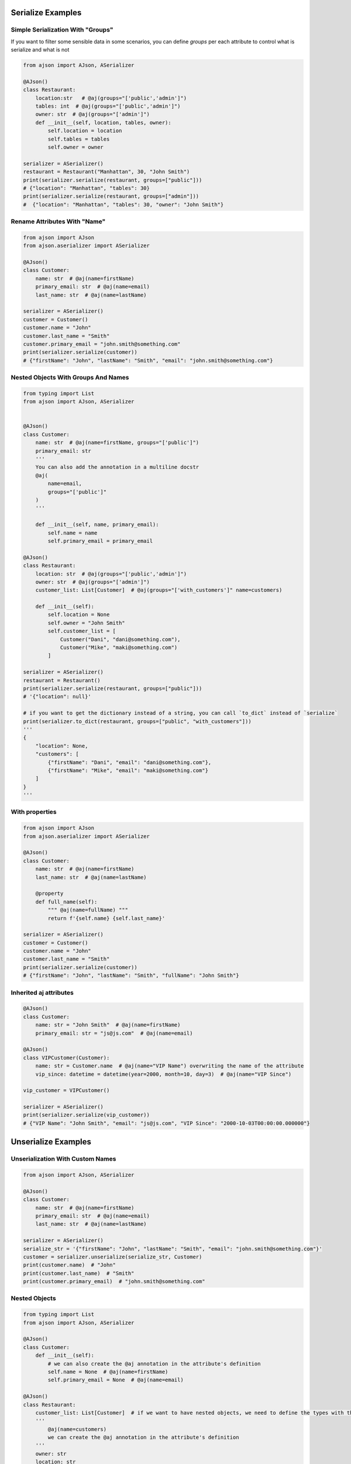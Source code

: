 
Serialize Examples
==================

Simple Serialization With "Groups"
----------------------------------
If you want to filter some sensible data in some scenarios, you can define `groups` per each attribute to control what is serialize and what is not

.. code-block:: python

    from ajson import AJson, ASerializer

    @AJson()
    class Restaurant:
        location:str   # @aj(groups="['public','admin']")
        tables: int  # @aj(groups="['public','admin']")
        owner: str  # @aj(groups="['admin']")
        def __init__(self, location, tables, owner):
            self.location = location
            self.tables = tables
            self.owner = owner

    serializer = ASerializer()
    restaurant = Restaurant("Manhattan", 30, "John Smith")
    print(serializer.serialize(restaurant, groups=["public"]))
    # {"location": "Manhattan", "tables": 30}
    print(serializer.serialize(restaurant, groups=["admin"]))
    #  {"location": "Manhattan", "tables": 30, "owner": "John Smith"}


Rename Attributes With "Name"
-----------------------------

.. code-block:: python

    from ajson import AJson
    from ajson.aserializer import ASerializer

    @AJson()
    class Customer:
        name: str  # @aj(name=firstName)
        primary_email: str  # @aj(name=email)
        last_name: str  # @aj(name=lastName)

    serializer = ASerializer()
    customer = Customer()
    customer.name = "John"
    customer.last_name = "Smith"
    customer.primary_email = "john.smith@something.com"
    print(serializer.serialize(customer))
    # {"firstName": "John", "lastName": "Smith", "email": "john.smith@something.com"}


Nested Objects With Groups And Names
------------------------------------
.. code-block:: python

    from typing import List
    from ajson import AJson, ASerializer


    @AJson()
    class Customer:
        name: str  # @aj(name=firstName, groups="['public']")
        primary_email: str
        '''
        You can also add the annotation in a multiline docstr
        @aj(
            name=email,
            groups="['public']"
        )
        '''

        def __init__(self, name, primary_email):
            self.name = name
            self.primary_email = primary_email

    @AJson()
    class Restaurant:
        location: str  # @aj(groups="['public','admin']")
        owner: str  # @aj(groups="['admin']")
        customer_list: List[Customer]  # @aj(groups="['with_customers']" name=customers)

        def __init__(self):
            self.location = None
            self.owner = "John Smith"
            self.customer_list = [
                Customer("Dani", "dani@something.com"),
                Customer("Mike", "maki@something.com")
            ]

    serializer = ASerializer()
    restaurant = Restaurant()
    print(serializer.serialize(restaurant, groups=["public"]))
    # '{"location": null}'

    # if you want to get the dictionary instead of a string, you can call `to_dict` instead of `serialize`
    print(serializer.to_dict(restaurant, groups=["public", "with_customers"]))
    '''
    {
        "location": None,
        "customers": [
            {"firstName": "Dani", "email": "dani@something.com"},
            {"firstName": "Mike", "email": "maki@something.com"}
        ]
    }
    '''

With properties
--------------------

.. code-block:: python

    from ajson import AJson
    from ajson.aserializer import ASerializer

    @AJson()
    class Customer:
        name: str  # @aj(name=firstName)
        last_name: str  # @aj(name=lastName)

        @property
        def full_name(self):
            """ @aj(name=fullName) """
            return f'{self.name} {self.last_name}'

    serializer = ASerializer()
    customer = Customer()
    customer.name = "John"
    customer.last_name = "Smith"
    print(serializer.serialize(customer))
    # {"firstName": "John", "lastName": "Smith", "fullName": "John Smith"}

Inherited aj attributes
-----------------------

.. code-block:: python

    @AJson()
    class Customer:
        name: str = "John Smith"  # @aj(name=firstName)
        primary_email: str = "js@js.com"  # @aj(name=email)

    @AJson()
    class VIPCustomer(Customer):
        name: str = Customer.name  # @aj(name="VIP Name") overwriting the name of the attribute
        vip_since: datetime = datetime(year=2000, month=10, day=3)  # @aj(name="VIP Since")

    vip_customer = VIPCustomer()

    serializer = ASerializer()
    print(serializer.serialize(vip_customer))
    # {"VIP Name": "John Smith", "email": "js@js.com", "VIP Since": "2000-10-03T00:00:00.000000"}

Unserialize Examples
====================

Unserialization With Custom Names
---------------------------------

.. code-block:: python

    from ajson import AJson, ASerializer

    @AJson()
    class Customer:
        name: str  # @aj(name=firstName)
        primary_email: str  # @aj(name=email)
        last_name: str  # @aj(name=lastName)

    serializer = ASerializer()
    serialize_str = '{"firstName": "John", "lastName": "Smith", "email": "john.smith@something.com"}'
    customer = serializer.unserialize(serialize_str, Customer)
    print(customer.name)  # "John"
    print(customer.last_name)  # "Smith"
    print(customer.primary_email)  # "john.smith@something.com"

Nested Objects
--------------

.. code-block:: python

    from typing import List
    from ajson import AJson, ASerializer

    @AJson()
    class Customer:
        def __init__(self):
            # we can also create the @aj annotation in the attribute's definition
            self.name = None  # @aj(name=firstName)
            self.primary_email = None  # @aj(name=email)

    @AJson()
    class Restaurant:
        customer_list: List[Customer]  # if we want to have nested objects, we need to define the types with the annotations
        '''
            @aj(name=customers)
            we can create the @aj annotation in the attribute's definition
        '''
        owner: str
        location: str

        def __init__(self):
            self.location = None
            self.owner = "John Smith"
            self.customer_list = []

    restaurant_str = '''
    {
        "location": "Spain",
        "customers": [
            {"firstName": "Dani", "email": "dani@something.com"},
            {"firstName": "Mike", "email": "maki@something.com"}
        ]
    }
    '''

    serializer = ASerializer()
    restaurant = serializer.unserialize(restaurant_str, Restaurant)
    print(restaurant.owner)  # "John Smith"
    print(restaurant.customer_list[0].name)  # "Dani"


Validate Json (required params)
-------------------------------

.. code-block:: python

    from ajson import AJson, ASerializer

    @AJson()
    class Customer:
        name: str  # @aj(name=firstName required)
        primary_email: str  # @aj(name=email required)
        last_name: str  # @aj(name=lastName)

    serializer = ASerializer()
    serialize_str = '{"firstName": "John", "lastName": "Smith", "email": "john.smith@something.com"}'
    customer = serializer.unserialize(serialize_str, Customer)
    # it si successfully constructed as all the required attributes are provided
    serialize_str = '{"lastName": "Smith", "email": "john.smith@something.com"}'
    customer = serializer.unserialize(serialize_str, Customer)
    # AJsonEmptyRequiredAttributeError is raised as `firstName` is not provided
    serialize_str = '{"firstName": "John", "lastName": "Smith", "email": null}'
    customer = serializer.unserialize(serialize_str, Customer)
    # AJsonEmptyRequiredAttributeError is raised even if the value of the required attribute is null

Validate Json (param types)
-------------------------------

.. code-block:: python

    from ajson import AJson, ASerializer

    @AJson()
    class Customer:
        name: str  # @aj(name=firstName)
        primary_email: str  # @aj(name=email)
        last_name: str  # @aj(name=lastName)

    serializer = ASerializer()
    serialize_str = '{"firstName": 2, "lastName": "Smith", "email": "john.smith@something.com"}'
    customer = serializer.unserialize(serialize_str, Customer)
    # AJsonValidationError is raised as `firstName` is not a string